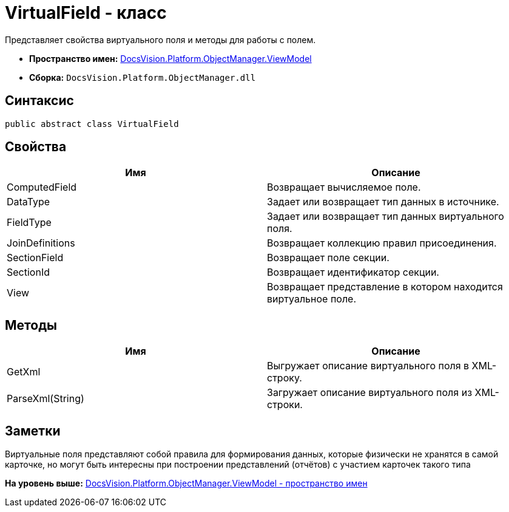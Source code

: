 = VirtualField - класс

Представляет свойства виртуального поля и методы для работы с полем.

* [.keyword]*Пространство имен:* xref:ViewModel_NS.adoc[DocsVision.Platform.ObjectManager.ViewModel]
* [.keyword]*Сборка:* [.ph .filepath]`DocsVision.Platform.ObjectManager.dll`

== Синтаксис

[source,pre,codeblock,language-csharp]
----
public abstract class VirtualField
----

== Свойства

[cols=",",options="header",]
|===
|Имя |Описание
|ComputedField |Возвращает вычисляемое поле.
|DataType |Задает или возвращает тип данных в источнике.
|FieldType |Задает или возвращает тип данных виртуального поля.
|JoinDefinitions |Возвращает коллекцию правил присоединения.
|SectionField |Возвращает поле секции.
|SectionId |Возвращает идентификатор секции.
|View |Возвращает представление в котором находится виртуальное поле.
|===

== Методы

[cols=",",options="header",]
|===
|Имя |Описание
|GetXml |Выгружает описание виртуального поля в XML-строку.
|ParseXml(String) |Загружает описание виртуального поля из XML-строки.
|===

== Заметки

Виртуальные поля представляют собой правила для формирования данных, которые физически не хранятся в самой карточке, но могут быть интересны при построении представлений (отчётов) с участием карточек такого типа

*На уровень выше:* xref:../../../../../api/DocsVision/Platform/ObjectManager/ViewModel/ViewModel_NS.adoc[DocsVision.Platform.ObjectManager.ViewModel - пространство имен]
